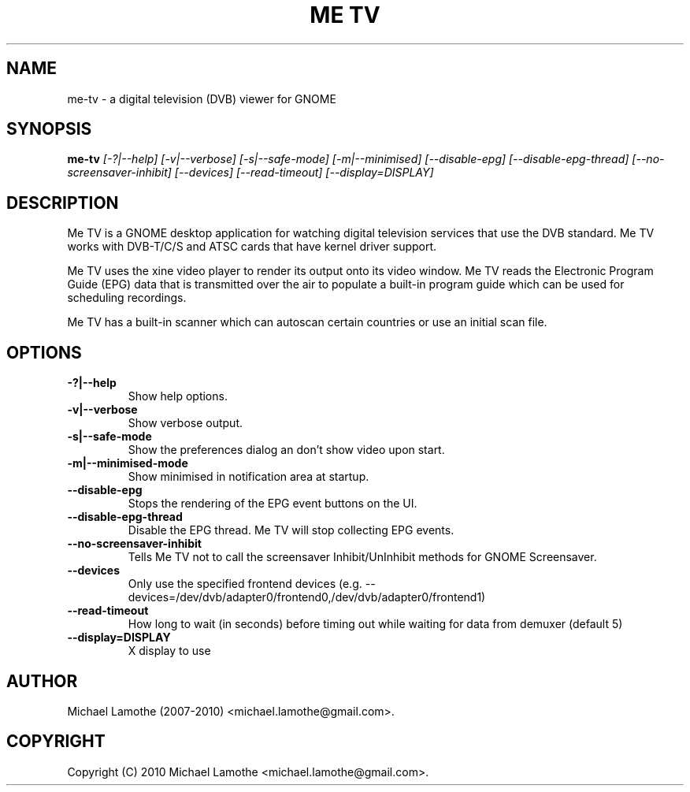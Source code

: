 .pc
.TH "ME TV" 1 "2010-07-01" "1.3.0" "Me TV Manual"

.SH NAME
me-tv \- a digital television (DVB) viewer for GNOME

.SH SYNOPSIS
.B me-tv
.I [-?|--help]
.I [-v|--verbose]
.I [-s|--safe-mode]
.I [-m|--minimised]
.I [--disable-epg]
.I [--disable-epg-thread]
.I [--no-screensaver-inhibit]
.I [--devices]
.I [--read-timeout]
.I [--display=DISPLAY]

.SH DESCRIPTION
Me TV is a GNOME desktop application for watching digital television services 
that use the DVB standard.  Me TV works with DVB-T/C/S and ATSC cards that have 
kernel driver support.

Me TV uses the xine video player to render its output onto its video window. 
Me TV reads the Electronic Program Guide (EPG) data that is transmitted over 
the air to populate a built-in program guide which can be used for scheduling 
recordings.

Me TV has a built-in scanner which can autoscan certain countries or use an
initial scan file.

.SH OPTIONS
.TP
.B -?|--help
Show help options.
.TP
.B -v|--verbose
Show verbose output.
.TP
.B -s|--safe-mode
Show the preferences dialog an don't show video upon start.
.TP
.B -m|--minimised-mode
Show minimised in notification area at startup.
.TP
.B --disable-epg
Stops the rendering of the EPG event buttons on the UI.
.TP
.B --disable-epg-thread
Disable the EPG thread.  Me TV will stop collecting EPG events.
.TP
.B --no-screensaver-inhibit
Tells Me TV not to call the screensaver Inhibit/UnInhibit methods for GNOME Screensaver.
.TP
.B --devices
Only use the specified frontend devices (e.g. --devices=/dev/dvb/adapter0/frontend0,/dev/dvb/adapter0/frontend1)
.TP
.B --read-timeout
How long to wait (in seconds) before timing out while waiting for data from demuxer (default 5)
.TP
.B --display=DISPLAY
X display to use

.SH AUTHOR
Michael Lamothe (2007-2010) <michael.lamothe@gmail.com>.

.SH COPYRIGHT
Copyright (C) 2010 Michael Lamothe <michael.lamothe@gmail.com>.
